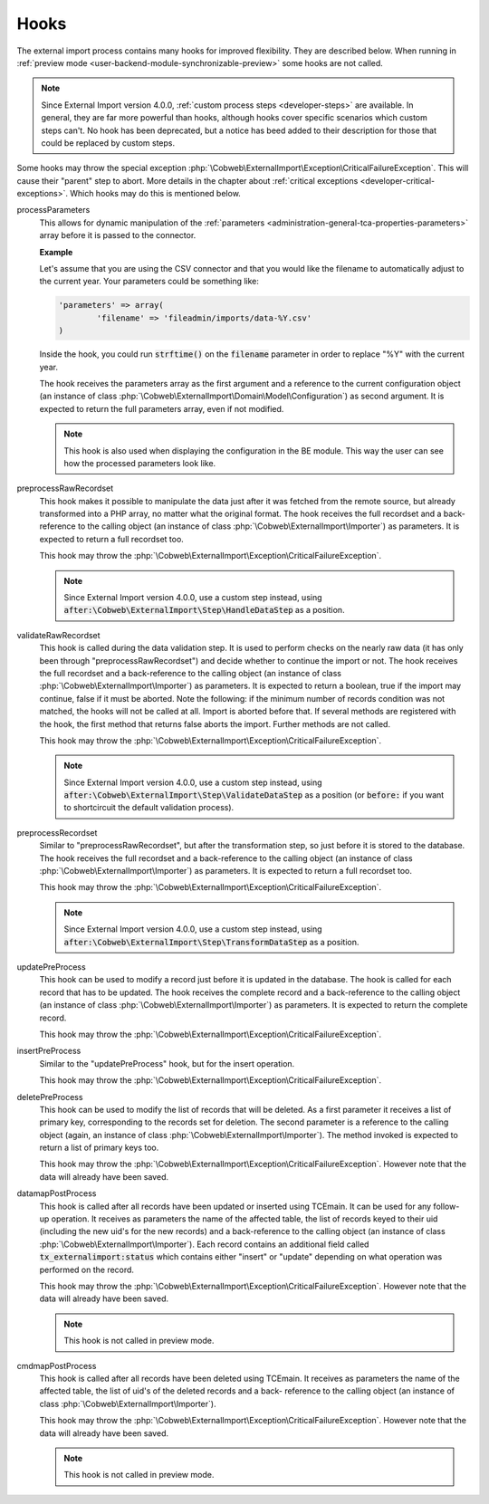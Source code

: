 ﻿.. include:: ../../Includes.txt


.. _developer-hooks:

Hooks
^^^^^

The external import process contains many hooks for improved
flexibility. They are described below. When running in
:ref:`preview mode <user-backend-module-synchronizable-preview>`
some hooks are not called.

.. note::

   Since External Import version 4.0.0, :ref:`custom process steps <developer-steps>`
   are available. In general, they are far more powerful than hooks,
   although hooks cover specific scenarios which custom steps can't.
   No hook has been deprecated, but a notice has beed added to their
   description for those that could be replaced by custom steps.


Some hooks may throw the special exception :php:`\Cobweb\ExternalImport\Exception\CriticalFailureException`.
This will cause their "parent" step to abort. More details in the chapter about
:ref:`critical exceptions <developer-critical-exceptions>`. Which hooks
may do this is mentioned below.


processParameters
  This allows for dynamic manipulation of the
  :ref:`parameters <administration-general-tca-properties-parameters>`
  array before it is passed to the connector.

  **Example**

  Let's assume that you are using the CSV connector and that you
  would like the filename to automatically adjust to the current year.
  Your parameters could be something like:

  .. code-block:: php

		'parameters' => array(
			'filename' => 'fileadmin/imports/data-%Y.csv'
		)

  Inside the hook, you could run :code:`strftime()` on the
  :code:`filename` parameter in order to replace "%Y" with the
  current year.

  The hook receives the parameters array as the first argument and a
  reference to the current configuration object (an instance of
  class :php:`\Cobweb\ExternalImport\Domain\Model\Configuration`)
  as second argument. It is expected to return the full parameters
  array, even if not modified.

  .. note::

     This hook is also used when displaying the configuration in the
     BE module. This way the user can see how the processed parameters
     look like.

preprocessRawRecordset
  This hook makes it possible to manipulate
  the data just after it was fetched from the remote source, but already
  transformed into a PHP array, no matter what the original format. The
  hook receives the full recordset and a back-reference to the calling
  object (an instance of class :php:`\Cobweb\ExternalImport\Importer`) as
  parameters. It is expected to return a full recordset too.

  This hook may throw the :php:`\Cobweb\ExternalImport\Exception\CriticalFailureException`.

  .. note::

     Since External Import version 4.0.0, use a custom step instead,
     using :code:`after:\Cobweb\ExternalImport\Step\HandleDataStep`
     as a position.

validateRawRecordset
  This hook is called during the data
  validation step. It is used to perform checks on the nearly raw data
  (it has only been through "preprocessRawRecordset") and decide whether
  to continue the import or not. The hook receives the full recordset
  and a back-reference to the calling object (an instance of class
  :php:`\Cobweb\ExternalImport\Importer`) as parameters. It is expected
  to return a boolean, true if the import may continue, false if it must
  be aborted. Note the following: if the minimum number of records
  condition was not matched, the hooks will not be called at all. Import
  is aborted before that. If several methods are registered with the
  hook, the first method that returns false aborts the import. Further
  methods are not called.

  This hook may throw the :php:`\Cobweb\ExternalImport\Exception\CriticalFailureException`.

  .. note::

     Since External Import version 4.0.0, use a custom step instead,
     using :code:`after:\Cobweb\ExternalImport\Step\ValidateDataStep`
     as a position (or :code:`before:` if you want to shortcircuit
     the default validation process).

preprocessRecordset
  Similar to "preprocessRawRecordset", but
  after the transformation step, so just before it is stored to the
  database. The hook receives the full recordset and a back-reference to
  the calling object (an instance of class
  :php:`\Cobweb\ExternalImport\Importer`) as parameters. It is expected
  to return a full recordset too.

  This hook may throw the :php:`\Cobweb\ExternalImport\Exception\CriticalFailureException`.

  .. note::

     Since External Import version 4.0.0, use a custom step instead,
     using :code:`after:\Cobweb\ExternalImport\Step\TransformDataStep`
     as a position.

updatePreProcess
  This hook can be used to modify a record just
  before it is updated in the database. The hook is called for each
  record that has to be updated. The hook receives the complete record
  and a back-reference to the calling object (an instance of class
  :php:`\Cobweb\ExternalImport\Importer`) as parameters. It is expected
  to return the complete record.

  This hook may throw the :php:`\Cobweb\ExternalImport\Exception\CriticalFailureException`.

insertPreProcess
  Similar to the "updatePreProcess" hook, but for
  the insert operation.

  This hook may throw the :php:`\Cobweb\ExternalImport\Exception\CriticalFailureException`.

deletePreProcess
  This hook can be used to modify the list of
  records that will be deleted. As a first parameter it receives a list
  of primary key, corresponding to the records set for deletion. The
  second parameter is a reference to the calling object (again, an
  instance of class :php:`\Cobweb\ExternalImport\Importer`). The method invoked is
  expected to return a list of primary keys too.

  This hook may throw the :php:`\Cobweb\ExternalImport\Exception\CriticalFailureException`.
  However note that the data will already have been saved.

datamapPostProcess
  This hook is called after all records have
  been updated or inserted using TCEmain. It can be used for any follow-
  up operation. It receives as parameters the name of the affected
  table, the list of records keyed to their uid (including the new uid's
  for the new records) and a back-reference to the calling object (an
  instance of class :php:`\Cobweb\ExternalImport\Importer`). Each record contains
  an additional field called :code:`tx_externalimport:status` which contains
  either "insert" or "update" depending on what operation was performed
  on the record.

  This hook may throw the :php:`\Cobweb\ExternalImport\Exception\CriticalFailureException`.
  However note that the data will already have been saved.

  .. note::

     This hook is not called in preview mode.

cmdmapPostProcess
  This hook is called after all records have
  been deleted using TCEmain. It receives as parameters the name of the
  affected table, the list of uid's of the deleted records and a back-
  reference to the calling object (an instance of class
  :php:`\Cobweb\ExternalImport\Importer`).

  This hook may throw the :php:`\Cobweb\ExternalImport\Exception\CriticalFailureException`.
  However note that the data will already have been saved.

  .. note::

     This hook is not called in preview mode.
